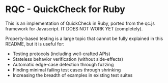 * RQC - QuickCheck for Ruby
  This is an implementation of QuickCheck in Ruby, ported from the
  qc.js framework for Javascript. IT DOES NOT WORK YET (completely).

  Property-based testing is a large topic that cannot be fully
  explained in this README, but it is useful for:

  - Testing protocols (including well-crafted APIs)
  - Stateless behavior verification (without side-effects)
  - Automatic edge-case detection through fuzzing
  - Finding minimal failing test cases through shrinking
  - Increasing the breadth of examples in existing test suites
